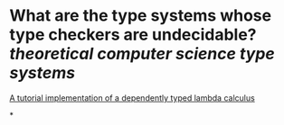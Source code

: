 * What are the type systems whose type checkers are undecidable? [[theoretical computer science]] [[type systems]]
[[https://www.andres-loeh.de/LambdaPi/LambdaPi.pdf][A tutorial implementation of a dependently typed lambda calculus]]
#+BEGIN_QUOTE

#+END_QUOTE
*